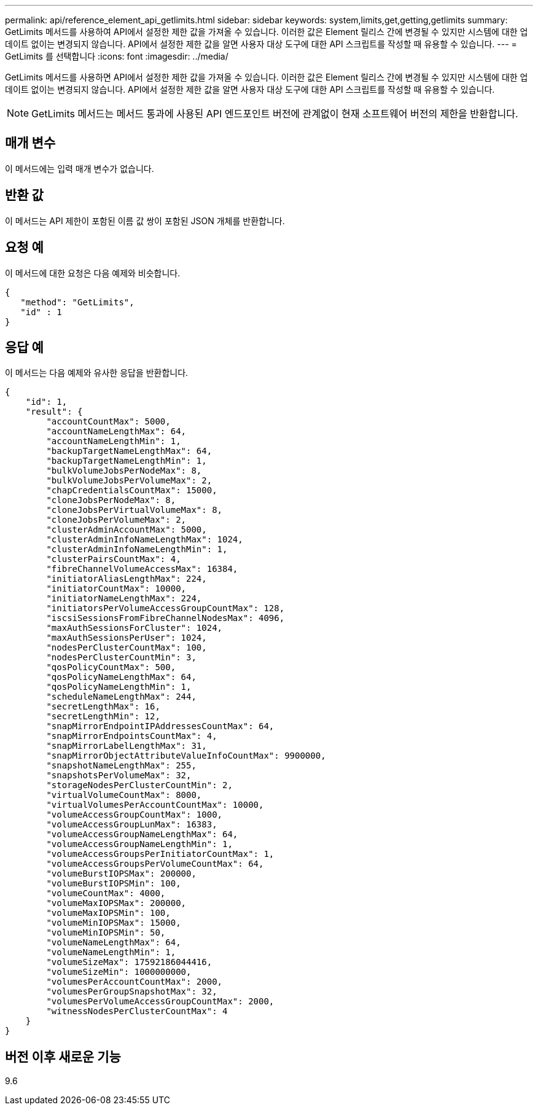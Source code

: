 ---
permalink: api/reference_element_api_getlimits.html 
sidebar: sidebar 
keywords: system,limits,get,getting,getlimits 
summary: GetLimits 메서드를 사용하여 API에서 설정한 제한 값을 가져올 수 있습니다. 이러한 값은 Element 릴리스 간에 변경될 수 있지만 시스템에 대한 업데이트 없이는 변경되지 않습니다. API에서 설정한 제한 값을 알면 사용자 대상 도구에 대한 API 스크립트를 작성할 때 유용할 수 있습니다. 
---
= GetLimits 를 선택합니다
:icons: font
:imagesdir: ../media/


[role="lead"]
GetLimits 메서드를 사용하면 API에서 설정한 제한 값을 가져올 수 있습니다. 이러한 값은 Element 릴리스 간에 변경될 수 있지만 시스템에 대한 업데이트 없이는 변경되지 않습니다. API에서 설정한 제한 값을 알면 사용자 대상 도구에 대한 API 스크립트를 작성할 때 유용할 수 있습니다.


NOTE: GetLimits 메서드는 메서드 통과에 사용된 API 엔드포인트 버전에 관계없이 현재 소프트웨어 버전의 제한을 반환합니다.



== 매개 변수

이 메서드에는 입력 매개 변수가 없습니다.



== 반환 값

이 메서드는 API 제한이 포함된 이름 값 쌍이 포함된 JSON 개체를 반환합니다.



== 요청 예

이 메서드에 대한 요청은 다음 예제와 비슷합니다.

[listing]
----
{
   "method": "GetLimits",
   "id" : 1
}
----


== 응답 예

이 메서드는 다음 예제와 유사한 응답을 반환합니다.

[listing]
----
{
    "id": 1,
    "result": {
        "accountCountMax": 5000,
        "accountNameLengthMax": 64,
        "accountNameLengthMin": 1,
        "backupTargetNameLengthMax": 64,
        "backupTargetNameLengthMin": 1,
        "bulkVolumeJobsPerNodeMax": 8,
        "bulkVolumeJobsPerVolumeMax": 2,
        "chapCredentialsCountMax": 15000,
        "cloneJobsPerNodeMax": 8,
        "cloneJobsPerVirtualVolumeMax": 8,
        "cloneJobsPerVolumeMax": 2,
        "clusterAdminAccountMax": 5000,
        "clusterAdminInfoNameLengthMax": 1024,
        "clusterAdminInfoNameLengthMin": 1,
        "clusterPairsCountMax": 4,
        "fibreChannelVolumeAccessMax": 16384,
        "initiatorAliasLengthMax": 224,
        "initiatorCountMax": 10000,
        "initiatorNameLengthMax": 224,
        "initiatorsPerVolumeAccessGroupCountMax": 128,
        "iscsiSessionsFromFibreChannelNodesMax": 4096,
        "maxAuthSessionsForCluster": 1024,
        "maxAuthSessionsPerUser": 1024,
        "nodesPerClusterCountMax": 100,
        "nodesPerClusterCountMin": 3,
        "qosPolicyCountMax": 500,
        "qosPolicyNameLengthMax": 64,
        "qosPolicyNameLengthMin": 1,
        "scheduleNameLengthMax": 244,
        "secretLengthMax": 16,
        "secretLengthMin": 12,
        "snapMirrorEndpointIPAddressesCountMax": 64,
        "snapMirrorEndpointsCountMax": 4,
        "snapMirrorLabelLengthMax": 31,
        "snapMirrorObjectAttributeValueInfoCountMax": 9900000,
        "snapshotNameLengthMax": 255,
        "snapshotsPerVolumeMax": 32,
        "storageNodesPerClusterCountMin": 2,
        "virtualVolumeCountMax": 8000,
        "virtualVolumesPerAccountCountMax": 10000,
        "volumeAccessGroupCountMax": 1000,
        "volumeAccessGroupLunMax": 16383,
        "volumeAccessGroupNameLengthMax": 64,
        "volumeAccessGroupNameLengthMin": 1,
        "volumeAccessGroupsPerInitiatorCountMax": 1,
        "volumeAccessGroupsPerVolumeCountMax": 64,
        "volumeBurstIOPSMax": 200000,
        "volumeBurstIOPSMin": 100,
        "volumeCountMax": 4000,
        "volumeMaxIOPSMax": 200000,
        "volumeMaxIOPSMin": 100,
        "volumeMinIOPSMax": 15000,
        "volumeMinIOPSMin": 50,
        "volumeNameLengthMax": 64,
        "volumeNameLengthMin": 1,
        "volumeSizeMax": 17592186044416,
        "volumeSizeMin": 1000000000,
        "volumesPerAccountCountMax": 2000,
        "volumesPerGroupSnapshotMax": 32,
        "volumesPerVolumeAccessGroupCountMax": 2000,
        "witnessNodesPerClusterCountMax": 4
    }
}
----


== 버전 이후 새로운 기능

9.6
